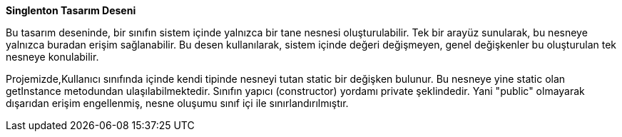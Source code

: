 **Singlenton Tasarım Deseni**

Bu tasarım deseninde, bir sınıfın sistem içinde yalnızca bir tane nesnesi oluşturulabilir. Tek bir arayüz sunularak, bu nesneye yalnızca buradan erişim sağlanabilir. Bu desen kullanılarak, sistem içinde değeri değişmeyen, genel değişkenler bu oluşturulan tek nesneye konulabilir.


Projemizde,Kullanıcı sınıfında içinde kendi tipinde nesneyi tutan static bir değişken bulunur. Bu nesneye yine static olan getInstance metodundan ulaşılabilmektedir. Sınıfın yapıcı (constructor) yordamı private şeklindedir. Yani "public" olmayarak dışarıdan erişim engellenmiş, nesne oluşumu sınıf içi ile sınırlandırılmıştır.